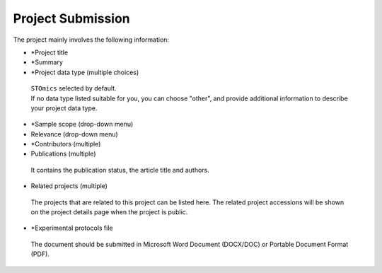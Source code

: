 Project Submission
===================

The project mainly involves the following information:

- \*Project title
- \*Summary
- \*Project data type (multiple choices) ::

 | ``STOmics`` selected by default.
 | If no data type listed suitable for you, you can choose "other", and provide additional information to describe your project data type.

- \*Sample scope (drop-down menu)
- Relevance (drop-down menu)
- \*Contributors (multiple)
- Publications (multiple)

 | It contains the publication status, the article title and authors.

- Related projects (multiple)

 | The projects that are related to this project can be listed here. The related project accessions will be shown on the project details page when the project is public.

- \*Experimental protocols file

 | The document should be submitted in Microsoft Word Document (DOCX/DOC) or Portable Document Format (PDF).
